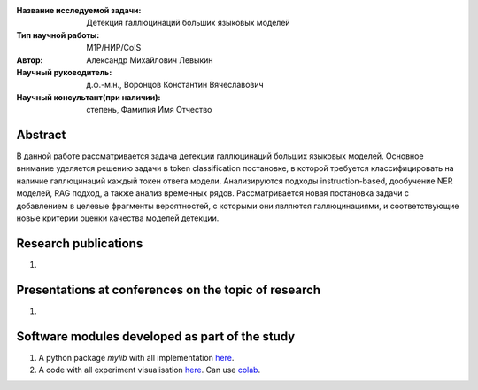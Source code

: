|test| |codecov| |docs|

.. |test| image:: https://github.com/intsystems/ProjectTemplate/workflows/test/badge.svg
    :target: https://github.com/intsystems/ProjectTemplate/tree/master
    :alt: Test status
    
.. |codecov| image:: https://img.shields.io/codecov/c/github/intsystems/ProjectTemplate/master
    :target: https://app.codecov.io/gh/intsystems/ProjectTemplate
    :alt: Test coverage
    
.. |docs| image:: https://github.com/intsystems/ProjectTemplate/workflows/docs/badge.svg
    :target: https://intsystems.github.io/ProjectTemplate/
    :alt: Docs status


.. class:: center

    :Название исследуемой задачи: Детекция галлюцинаций больших языковых моделей
    :Тип научной работы: M1P/НИР/CoIS
    :Автор: Александр Михайлович Левыкин
    :Научный руководитель: д.ф.-м.н., Воронцов Константин Вячеславович
    :Научный консультант(при наличии): степень, Фамилия Имя Отчество

Abstract
========

В данной работе рассматривается задача детекции галлюцинаций больших языковых моделей. Основное внимание уделяется решению задачи в token classification постановке, в которой требуется классифицировать на наличие галлюцинаций каждый токен ответа модели. Анализируются подходы instruction-based, дообучение NER моделей, RAG подход, а также анализ временных рядов. Рассматривается новая постановка задачи с добавлением в целевые фрагменты вероятностей, с которыми они являются галлюцинациями, и соответствующие новые критерии оценки качества моделей детекции.

Research publications
===============================
1. 

Presentations at conferences on the topic of research
================================================
1. 

Software modules developed as part of the study
======================================================
1. A python package *mylib* with all implementation `here <https://github.com/intsystems/ProjectTemplate/tree/master/src>`_.
2. A code with all experiment visualisation `here <https://github.comintsystems/ProjectTemplate/blob/master/code/main.ipynb>`_. Can use `colab <http://colab.research.google.com/github/intsystems/ProjectTemplate/blob/master/code/main.ipynb>`_.
